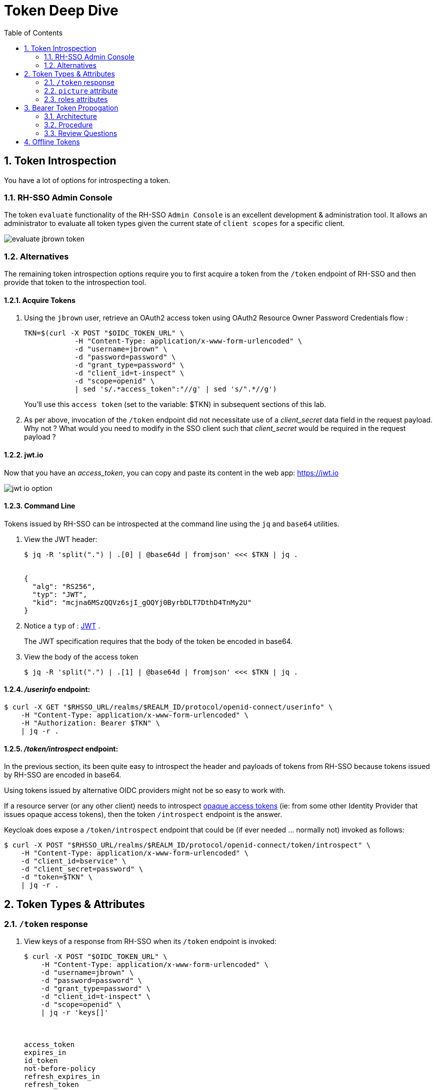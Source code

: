 :scrollbar:
:data-uri:
:toc2:
:linkattrs:

= Token Deep Dive

:numbered:

== Token Introspection

You have a lot of options for introspecting a token.

=== RH-SSO Admin Console

The token `evaluate` functionality of the RH-SSO `Admin Console` is an excellent development & administration tool.
It allows an administrator to evaluate all token types given the current state of `client scopes` for a specific client.

image::images/evaluate_jbrown_token.png[]

=== Alternatives
The remaining token introspection options require you to first acquire a token from the `/token` endpoint of RH-SSO and then provide that token to the introspection tool.

==== Acquire Tokens

. Using the `jbrown` user, retrieve an OAuth2 access token using OAuth2 Resource Owner Password Credentials flow :
+
-----
TKN=$(curl -X POST "$OIDC_TOKEN_URL" \
            -H "Content-Type: application/x-www-form-urlencoded" \
            -d "username=jbrown" \
            -d "password=password" \
            -d "grant_type=password" \
            -d "client_id=t-inspect" \
            -d "scope=openid" \
            | sed 's/.*access_token":"//g' | sed 's/".*//g')
-----
+
You'll use this `access token` (set to the variable: $TKN) in subsequent sections of this lab.

. As per above, invocation of the `/token` endpoint did not necessitate use of a _client_secret_ data field in the request payload.  Why not ?  What would you need to modify in the SSO client such that _client_secret_ would be required in the request payload ?


==== jwt.io

Now that you have an _access_token_, you can copy and paste its content in the web app:  https://jwt.io

image::images/jwt_io_option.png[]


==== Command Line

Tokens issued by RH-SSO can be introspected at the command line using the `jq` and `base64` utilities.

. View the JWT header:
+
-----
$ jq -R 'split(".") | .[0] | @base64d | fromjson' <<< $TKN | jq .


{
  "alg": "RS256",
  "typ": "JWT",
  "kid": "mcjna6MSzQQVz6sjI_gOQYj0ByrbDLT7DthD4TnMy2U"
}
-----

. Notice a `typ` of : link:https://datatracker.ietf.org/doc/html/rfc7515[JWT] .
+
The JWT specification requires that the body of the token be encoded in base64.

. View the body of the access token
+
-----
$ jq -R 'split(".") | .[1] | @base64d | fromjson' <<< $TKN | jq .
-----

==== _/userinfo_ endpoint:

-----
$ curl -X GET "$RHSSO_URL/realms/$REALM_ID/protocol/openid-connect/userinfo" \
    -H "Content-Type: application/x-www-form-urlencoded" \
    -H "Authorization: Bearer $TKN" \
    | jq -r .

-----

==== _/token/introspect_ endpoint:

In the previous section, its been quite easy to introspect the header and payloads of tokens from RH-SSO because tokens issued by RH-SSO are encoded in base64.

Using tokens issued by alternative OIDC providers might not be so easy to work with.

If a resource server (or any other client) needs to introspect link:https://auth0.com/docs/secure/tokens/access-tokens#opaque-access-tokens[opaque access tokens] (ie: from some other Identity Provider that issues opaque access tokens), then the token `/introspect` endpoint is the answer. 

Keycloak does expose a `/token/introspect` endpoint that could be (if ever needed ... normally not) invoked as follows: 

-----
$ curl -X POST "$RHSSO_URL/realms/$REALM_ID/protocol/openid-connect/token/introspect" \
    -H "Content-Type: application/x-www-form-urlencoded" \
    -d "client_id=bservice" \
    -d "client_secret=password" \
    -d "token=$TKN" \
    | jq -r .
-----


== Token Types & Attributes

=== `/token` response

. View keys of a response from RH-SSO when its `/token` endpoint is invoked:
+
-----
$ curl -X POST "$OIDC_TOKEN_URL" \
    -H "Content-Type: application/x-www-form-urlencoded" \
    -d "username=jbrown" \
    -d "password=password" \
    -d "grant_type=password" \
    -d "client_id=t-inspect" \
    -d "scope=openid" \
    | jq -r 'keys[]'



access_token
expires_in
id_token
not-before-policy
refresh_expires_in
refresh_token
scope
session_state
token_type
-----

. From the listing above, what are the 3 different tokens that are included in the response from the `/token` endpoint ?
. Re-execute the above command without the request payload data field: "scope=openid" .
+
Which token is no longer included in the response ?

=== `picture` attribute

image::images/client_scope_picture_disable_access_token.png[]

=== roles attributes
==== Overview

Roles are added to an _access_token_ when the following all of the following conditions occur:

* The SSO client is enabled with a `client scope` called `roles`.  ie: 
+
image::images/client_scope_roles_enabled.png[]

* The SSO client is configured with either `Full scope allowed` or a list of `role scope mappings`.
+
You'll configure these roles in the next section.

* The authenticated user for which the token is being issued has been enabled with realm and/or client roles that correspond to the configured `role scope mappings`.

When the above conditions are met, an `access_token` will include `realm_access` and/or `resource_access` attributes similar to the following: 

-----
  "realm_access": {
    "roles": [
      "ldap-user"
    ]
  },
  "resource_access": {
    "account": {
      "roles": [
        "manage-account",
        "manage-account-links"
      ]
    }
  }
-----


==== Role Scope Mappings
. In the RH-SSO `Admin Console`, navigate to: `Clients -> t-inspect -> Client Scopes -> t-inspect-dedicated -scope`
+
image::images/t-inspect-scope-roles.png[]
. Click: `Assign role`
.  Assign the following realm roles:app-name:
.. *ldap-admin*
.. *ldap-user*
. Assign the following role from the `account` SSO client:  *manage-account*
+
image::images/t-inspect-add-account-role.png[]

. Your list of `role scope mappings` should now consist of the following: 
.. *ldap-admin*
.. *ldap-user*
.. *manage account*

==== Introspect token

Compare and contrast the role related attributes included in tokens for the following users: 

. `jbrown`
. `ssoRealmAdmin`
. `bwilson`


== Bearer Token Propogation
This section of the lab is based on the following documentation:  link:https://quarkus.io/guides/security-openid-connect[Quarkus: Using OIDC to Protect Service Apps Using Bearer Token Authorization]

Via the _org.eclipse.microprofile.rest.client.propagateHeaders_ system property, Quarkus provides a convenient approach to specify request headers that should be propogated to downstream RESTful services via the REST client.  In this quickstart, this system property is utilzied to propogate the `Authorization` header between backend services.

=== Architecture
In this lab, you'll use the _curl_ utility to smoke test as per the following: 

image::images/quickstart_data_flow.png[]

=== Procedure

. View all users and roles in openldap:
+
-----
$ ldapsearch -x -h localhost -p 3389 -b dc=example,dc=org -D "cn=admin,dc=example,dc=org" -w admin
-----

. Retrieve an OAuth2 _access token_ using OAuth2 link:https://tools.ietf.org/html/rfc6749#section-4.3[Resource Owner Password Credentials] flow :
+
-----
TKN=$(curl -X POST "$OIDC_TOKEN_URL" \
            -H "Content-Type: application/x-www-form-urlencoded" \
            -d "username=jbrown" \
            -d "password=password" \
            -d "grant_type=password" \
            -d "client_id=t-inspect" \
            -d "scope=openid" \
            | sed 's/.*access_token":"//g' | sed 's/".*//g')

$ echo $TKN
-----

. Invoke backend-oidc service directly by including access token in request:
+
-----
$ curl -v -H "Authorization: Bearer $TKN" \
       -H "Accept: text/plain" \
       -X GET $BACKEND_ROUTE/backend/secured


< HTTP/1.1 200 OK
Hello jbrown with roles: ldap-user ldap-admin
-----

. Invoke frontend service (which subsequently invokes the downstream _backend-oidc_ service with _propogated_ request headers): 
+
-----
$ curl -v -H "Authorization: Bearer $TKN" \
       -X GET $FRONTEND_ROUTE/frontend



< HTTP/1.1 200 OK
Hello jbrown with roles: ldap-user ldap-admin
-----

=== Review Questions

. Regarding the value of $OIDC_TOKEN_URL, what alternative REST endpoint does RH-SSO provide to authenticate as per the OIDC specification ?
.. What is included in the response when invoking that alternative OIDC endpoint ?
.. Under what circumstances should this alternative OIDC endpoint get invoked ?

. What is the configuration used in the _frontend-service_ to instruct it to propagate the _Authorization_ request header to the _backend-service_ ?

. What URL does the _backend-service_ use to configure its _keycloak adapter_ at deployment time ?


/////
Answers:

1) $RHSSO_URL/realms/$REALM_ID/protocol/openid-connect/auth
1.a) authorization code
1.b) single page javascript apps configured to authenticate with RH-SSO using OIDC link:https://docs.microsoft.com/en-us/azure/active-directory/develop/v2-oauth2-auth-code-flow[Authorization Code] flow

2) org.eclipse.microprofile.rest.client.propagateHeaders=Authorization

3) quarkus.oidc.auth-server-url=http://sso:4080/realms/kc-demo
/////

== Offline Tokens

. Enable the `ssoRealmAdmin` user with the `offline_access` role:
+
image::images/ssoRealmAdmin_add_offline_role.png[]


. Acquire an offline token: 
+
-----
O_TKN=$(curl -X POST "$OIDC_TOKEN_URL" \
            -H "Content-Type: application/x-www-form-urlencoded" \
            -d "username=$REALM_ADMIN" \
            -d "password=$REALM_ADMIN_PASSWD" \
            -d "grant_type=password" \
            -d "client_id=t-inspect" \
            -d "scope=openid offline_access" \
            | sed 's/.*refresh_token":"//g' | sed 's/".*//g')

$ echo $O_TKN
-----
+
Notice the following regarding the above command: 

.. A filter for the `refresh_token` was piped from the response of the `/token` endpoint.
+
This is your _offline_ token.
 
.. Authentication was required to acquire this _offline_ token.
From hear on out, subsequent _access_ and _id_ tokens can be acquired with only this _offline_ token.  Authentication will not be needed.

. Notice that the token's type is:  Offline 
+
-----
$ jq -R 'split(".") | .[1] | @base64d | fromjson' <<< $O_TKN | jq -r .typ

Offline
-----
+
Related:  What is the expiration date on your offline token ?

. Creation of an offline token will create records in both the `offline_client_session` and `offline_client_tokens` tables.  These records can be viewed as follows: 

.. Acquire a terminal to the PostgreSQL container corresponding to RH-SSO.

.. At the command line prompt, execute:  `psql sso`

.. At the `psql` prompt, execute the following: 
+
-----
sso=# \x on
Expanded display is on.


sso=# select * from offline_client_session;
-[ RECORD 1 ]-----------+-------------------------------------------------------------------------------------------------------------------------------------------------------------------------------
user_session_id         | 3b067a4e-7d4d-4c11-9a4a-913f698b5244
client_id               | 846f5d7b-6be9-4319-800a-b0a1cc9410a2
offline_flag            | 1
timestamp               | 1667315616
data                    | {"authMethod":"openid-connect","notes":{"iss":"http://sso.local:4080/realms/kc-demo","startedAt":"1667315616","level-of-authentication":"-1","scope":"openid offline_access"}}
client_storage_provider | local
external_client_id      | local
-----

.  Using the `offline` token, acquire a new set of tokens using the _grant_type_ of _refresh_token_: 
+
-----
TKN=$( curl -X POST $OIDC_TOKEN_URL \
       -H "Content-Type: application/x-www-form-urlencoded" \
       -d "grant_type=refresh_token" \
       -d "client_id=t-inspect" \
       -d "refresh_token=$O_TKN" \
       | sed 's/.*access_token":"//g' | sed 's/".*//g')
-----

. Notice the expiration date of this access token: 
+
-----
$ TS=$(jq -R 'split(".") | .[1] | @base64d | fromjson' <<< $TKN | jq -r '.exp') && date -d"@$TS"

Tue Nov  1 09:35:54 AM MDT 2022
-----

. While this access token remains valid, use it to invoke any RESTful endpoint of the RH-SSO Admin API: 
+
-----
$ curl -v -X GET \
       -H "Authorization: Bearer $TKN" \
       -H "Accept: application/json" \
       $RHSSO_URL/admin/realms/$REALM_ID/client-scopes | jq -r .
-----

*Next Lab*:  Proceed to the link:README_federation.adoc[RH-SSO User Federation Lab]
